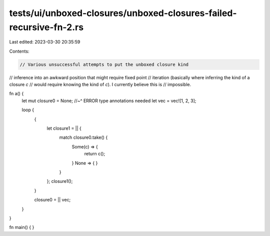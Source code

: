 tests/ui/unboxed-closures/unboxed-closures-failed-recursive-fn-2.rs
===================================================================

Last edited: 2023-03-30 20:35:59

Contents:

.. code-block:: rs

    // Various unsuccessful attempts to put the unboxed closure kind
// inference into an awkward position that might require fixed point
// iteration (basically where inferring the kind of a closure `c`
// would require knowing the kind of `c`). I currently believe this is
// impossible.

fn a() {
    let mut closure0 = None;
    //~^ ERROR type annotations needed
    let vec = vec![1, 2, 3];

    loop {
        {
            let closure1 = || {
                match closure0.take() {
                    Some(c) => {
                        return c();
                    }
                    None => { }
                }
            };
            closure1();
        }

        closure0 = || vec;
    }
}

fn main() { }


